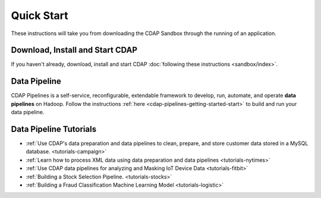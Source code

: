 .. meta::
    :author: Cask Data, Inc.
    :copyright: Copyright © 2014-2017 Cask Data, Inc.

.. _quick-start:

===========
Quick Start
===========

These instructions will take you from downloading the CDAP Sandbox through the
running of an application.

Download, Install and Start CDAP
================================
If you haven't already, download, install and start CDAP
:doc:`following these instructions <sandbox/index>`.

Data Pipeline
=============

CDAP Pipelines is a self-service, reconfigurable, extendable framework to develop, run,
automate, and operate **data pipelines** on Hadoop. Follow the instructions :ref:`here <cdap-pipelines-getting-started-start>` to build and run your data pipeline.

Data Pipeline Tutorials
=======================

- :ref:`Use CDAP's data preparation and data pipelines to clean, prepare, and store customer data stored in a MySQL database. <tutorials-campaign>`

- :ref:`Learn how to process XML data using data preparation and data pipelines <tutorials-nytimes>`

- :ref:`Use CDAP data pipelines for analyzing and Masking IoT Device Data <tutorials-fitbit>`

- :ref:`Building a Stock Selection Pipeline. <tutorials-stocks>`

- :ref:`Building a Fraud Classification Machine Learning Model <tutorials-logistic>`

